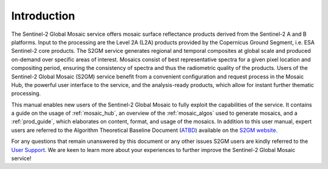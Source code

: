.. _intro:

############
Introduction
############

.. .. todo::
   Page would benefit from some images.



The Sentinel-2 Global Mosaic service offers mosaic surface reflectance products derived from the Sentinel-2 A and B platforms.
Input to the processing are the Level 2A (L2A) products provided by the Copernicus Ground Segment, i.e. ESA Sentinel-2 core products.
The S2GM service generates regional and temporal composites at global scale and produced on-demand over specific areas of interest.
Mosaics consist of best representative spectra for a given pixel location and compositing period, ensuring the consistency of spectra and thus the radiometric quality of the products.
Users of the Sentinel-2 Global Mosaic (S2GM) service benefit from a convenient configuration and request process in the Mosaic Hub,
the powerful user interface to the service, and the analysis-ready products, which allow for instant further thematic processing.

This manual enables new users of the Sentinel-2 Global Mosaic to fully exploit the capabilities of the service.
It contains a guide on the usage of :ref:`mosaic_hub`, an overview of the :ref:`mosaic_algos` used to generate mosaics, and a :ref:`prod_guide`,
which elaborates on content, format, and usage of the mosaics. In addition to this user manual, expert users are referred to the
Algorithm Theoretical Baseline Document (`ATBD <https://s2gm.sentinel-hub.com/sites/default/files/styles/medium/public/S2GM-SC2-ATBD-BC-v1.1.pdf>`_) available on the `S2GM website <https://s2gm.sentinel-hub.com/node/3>`_.

For any questions that remain unanswered by this document or any other issues S2GM users are kindly
referred to the `User Support <https://s2gm.sentinel-hub.com/node/6>`_. We are keen to learn more about your experiences to
further improve the Sentinel-2 Global Mosaic service!


